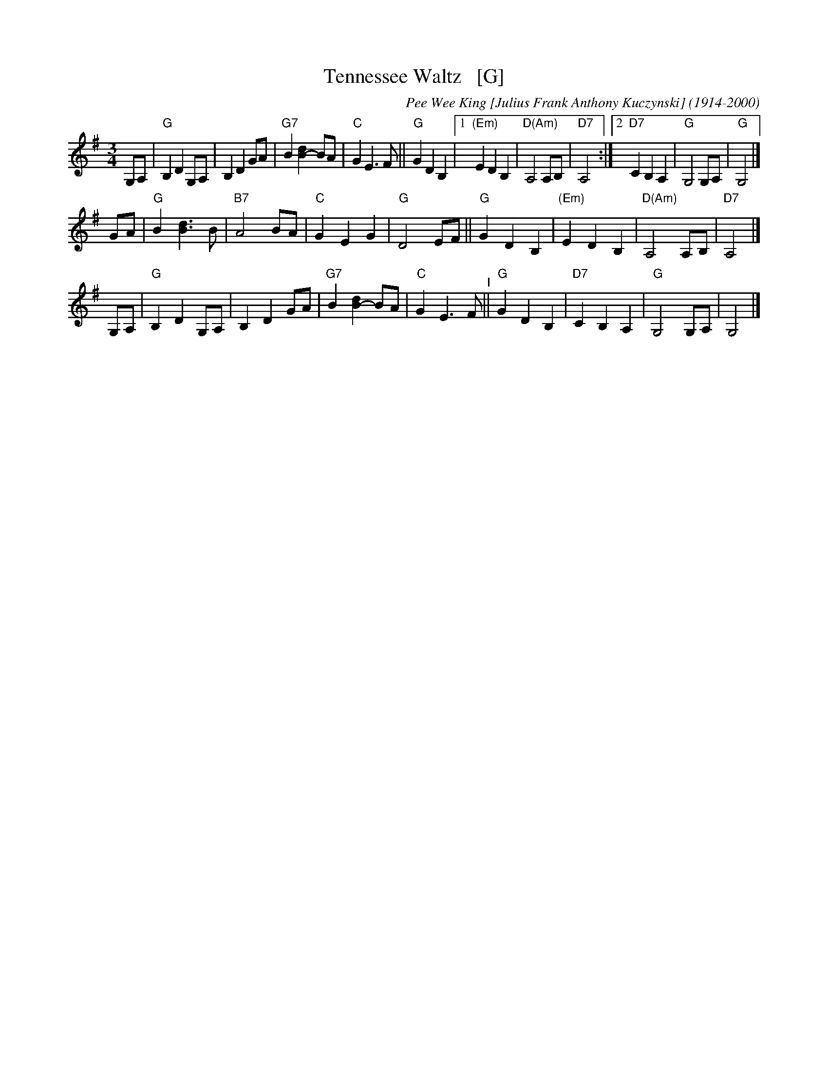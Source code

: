 X: 39
T: Tennessee Waltz   [G]
C: Pee Wee King [Julius Frank Anthony Kuczynski] (1914-2000)
%date:1947
M: 3/4
L: 1/8
K: G
G,A, |\
"G"B,2 D2 G,A, | B,2 D2 GA | "G7"B2 [d2B2-] BA | "C"G2 E3 F || "G"G2 D2 B,2 |\
[1 "(Em)"E2 D2 B,2 | "D(Am)"A,4 A,B, | "D7"A,4 :|[2  "D7"C2 B,2 A,2 | "G"G,4 G,A, | "G"G,4 |]
GA |\
"G"B2 [d3B3] B | "B7"A4 BA | "C"G2 E2 G2 | "G"D4 EF ||\
"G"G2 D2 B,2 | "(Em)"E2 D2 B,2 | "D(Am)"A,4 A,B, | "D7"A,4 |]
G,A, |\
"G"B,2 D2 G,A, | B,2 D2 GA | "G7"B2 [d2B2-] BA | "C"G2 E3 F "^I"||\
"G"G2 D2 B,2 | "D7"C2 B,2 A,2 | "G"G,4 G,A, | G,4 |]
